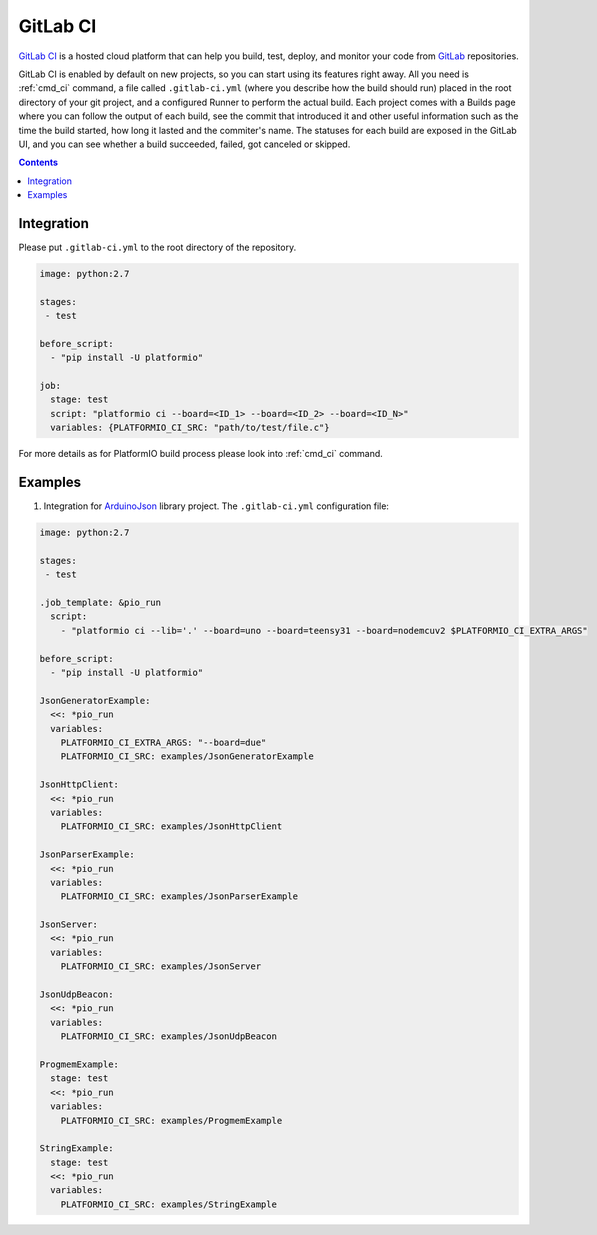 ..  Copyright (c) 2014-present PlatformIO <contact@platformio.org>
    Licensed under the Apache License, Version 2.0 (the "License");
    you may not use this file except in compliance with the License.
    You may obtain a copy of the License at
       http://www.apache.org/licenses/LICENSE-2.0
    Unless required by applicable law or agreed to in writing, software
    distributed under the License is distributed on an "AS IS" BASIS,
    WITHOUT WARRANTIES OR CONDITIONS OF ANY KIND, either express or implied.
    See the License for the specific language governing permissions and
    limitations under the License.

.. _ci_gitlab:

GitLab CI
=========

`GitLab CI <https://about.gitlab.com/features/gitlab-ci-cd/>`_ is a hosted cloud
platform that can help you build, test, deploy, and monitor your code from 
`GitLab <https://about.gitlab.com/>`_ repositories.

GitLab CI is enabled by default on new projects, so you can start using its features right away. All you need is :ref:`cmd_ci` command, a file called ``.gitlab-ci.yml`` (where you describe how the build should run) placed in the root directory of your git project, and a configured Runner to perform the actual build. Each project comes with a Builds page where you can follow the output of each build, see the commit that introduced it and other useful information such as the time the build started, how long it lasted and the commiter's name. The statuses for each build are exposed in the GitLab UI, and you can see whether a build succeeded, failed, got canceled or skipped.

.. contents::

Integration
-----------

Please put ``.gitlab-ci.yml`` to the root directory of the repository.

.. code-block:: yaml

    image: python:2.7

    stages:
     - test

    before_script:
      - "pip install -U platformio"

    job:
      stage: test
      script: "platformio ci --board=<ID_1> --board=<ID_2> --board=<ID_N>"
      variables: {PLATFORMIO_CI_SRC: "path/to/test/file.c"}


For more details as for PlatformIO build process please look into :ref:`cmd_ci`
command.

Examples
--------

1. Integration for `ArduinoJson <https://github.com/bblanchon/ArduinoJson/>`_ library
   project. The ``.gitlab-ci.yml`` configuration file:

.. code-block:: yaml

    image: python:2.7

    stages:
     - test

    .job_template: &pio_run
      script: 
        - "platformio ci --lib='.' --board=uno --board=teensy31 --board=nodemcuv2 $PLATFORMIO_CI_EXTRA_ARGS"

    before_script:
      - "pip install -U platformio"

    JsonGeneratorExample:
      <<: *pio_run
      variables:
        PLATFORMIO_CI_EXTRA_ARGS: "--board=due"
        PLATFORMIO_CI_SRC: examples/JsonGeneratorExample
      
    JsonHttpClient:
      <<: *pio_run
      variables: 
        PLATFORMIO_CI_SRC: examples/JsonHttpClient
      
    JsonParserExample:
      <<: *pio_run
      variables: 
        PLATFORMIO_CI_SRC: examples/JsonParserExample
      
    JsonServer:
      <<: *pio_run
      variables: 
        PLATFORMIO_CI_SRC: examples/JsonServer
      
    JsonUdpBeacon:
      <<: *pio_run
      variables: 
        PLATFORMIO_CI_SRC: examples/JsonUdpBeacon
      
    ProgmemExample:
      stage: test
      <<: *pio_run
      variables: 
        PLATFORMIO_CI_SRC: examples/ProgmemExample
      
    StringExample:
      stage: test
      <<: *pio_run
      variables: 
        PLATFORMIO_CI_SRC: examples/StringExample
